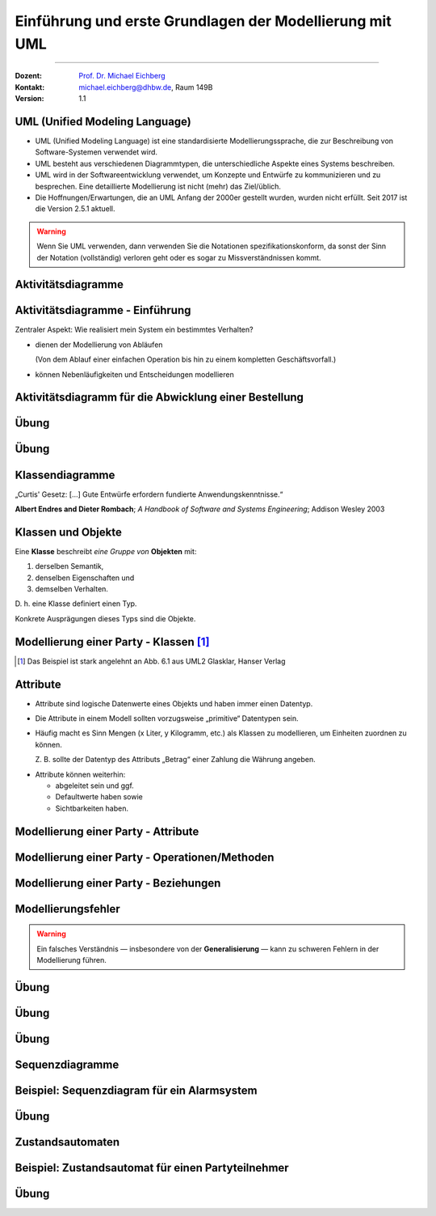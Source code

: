 .. meta::
    :version: genesis
    :lang: de
    :author: Michael Eichberg
    :keywords: "Modellierung", "UML", "Objektorientierung", "Software Development"
    :description lang=de: Einführung in der Modellierung mit UML
    :id: lecture-prog-uml
    :first-slide: last-viewed
    :master-password: WirklichSchwierig!
    
.. |html-source| source::
    :prefix: https://delors.github.io/
    :suffix: .html
.. |pdf-source| source::
    :prefix: https://delors.github.io/
    :suffix: .html.pdf
.. |at| unicode:: 0x40

.. role:: incremental
.. role:: appear
.. role:: eng
.. role:: ger
.. role:: red
.. role:: green
.. role:: the-blue
.. role:: minor
.. role:: obsolete
.. role:: line-above
.. role:: smaller
.. role:: far-smaller
.. role:: monospaced

.. role:: java(code)
   :language: java

.. role:: raw-html(raw)
   :format: html



.. class:: animated-symbol

Einführung und erste Grundlagen der Modellierung mit UML
==========================================================================

----

:Dozent: `Prof. Dr. Michael Eichberg <https://delors.github.io/cv/folien.de.rst.html>`__
:Kontakt: michael.eichberg@dhbw.de, Raum 149B
:Version: 1.1

.. supplemental::

    :Folien: 
        
        |html-source| 

        |pdf-source|

    :Fehler melden:
        https://github.com/Delors/delors.github.io/issues



UML (Unified Modeling Language)
-----------------------------------------------------------------------

.. class:: incremental list-with-explanations

- UML (Unified Modeling Language) ist eine standardisierte Modellierungssprache, die zur Beschreibung von Software-Systemen verwendet wird.
- UML besteht aus verschiedenen Diagrammtypen, die unterschiedliche Aspekte eines Systems beschreiben.
- UML wird in der Softwareentwicklung verwendet, um Konzepte und Entwürfe zu kommunizieren und zu besprechen. Eine detaillierte Modellierung ist nicht (mehr) das Ziel/üblich.
- :minor:`Die Hoffnungen/Erwartungen, die an UML Anfang der 2000er gestellt wurden, wurden nicht erfüllt. Seit 2017 ist die Version 2.5.1 aktuell.`

.. warning::
    :class: incremental far-smaller

    Wenn Sie UML verwenden, dann verwenden Sie die Notationen spezifikationskonform, da sonst der Sinn der Notation (vollständig) verloren geht oder es sogar zu Missverständnissen kommt.



.. class:: new-section transition-move-to-top

Aktivitätsdiagramme
-----------------------------------------------------------------------

Aktivitätsdiagramme - Einführung
-----------------------------------------------------------------------

.. container:: center-child-elements box-shadow rounded-corners padding-1em dhbw-red-background white

    Zentraler Aspekt: Wie realisiert mein System ein bestimmtes Verhalten?

.. class:: incremental

- dienen der Modellierung von Abläufen

  (Von dem Ablauf einer einfachen Operation bis hin zu einem kompletten Geschäftsvorfall.)
- können Nebenläufigkeiten und Entscheidungen modellieren



Aktivitätsdiagramm für die Abwicklung einer Bestellung
-----------------------------------------------------------------------

.. stack::

    .. layer:: 

        .. image:: images/uml-activity/start.svg
            :width: 1800px
            :align: center

    .. layer:: incremental overlay

        .. image:: images/uml-activity/bestellung_entgegennehmen.svg
            :width: 1800px
            :align: center

    .. layer:: incremental overlay

        .. image:: images/uml-activity/fork.svg
            :width: 1800px
            :align: center

    .. layer:: incremental overlay

        .. image:: images/uml-activity/bestellung_ausliefern_wie.svg
            :width: 1800px
            :align: center

    .. layer:: incremental overlay

        .. image:: images/uml-activity/liefertypen.svg
            :width: 1800px
            :align: center


    .. layer:: incremental overlay

        .. image:: images/uml-activity/zahlung_empfangen.svg
            :width: 1800px
            :align: center

    .. layer:: incremental overlay

        .. image:: images/uml-activity/ausgeliefert.svg
            :width: 1800px
            :align: center

    .. layer:: incremental overlay

        .. image:: images/uml-activity/join.svg
            :width: 1800px
            :align: center

    .. layer:: incremental overlay

        .. image:: images/uml-activity/bestellung_abschließen.svg
            :width: 1800px
            :align: center
        
.. supplemental::

    Zentrale Elemente eines Aktivitätsdiagramms:

    - die Aktionen (abgerundete Rechtecke) steht für eine Operation, die im Rahmen des Ablaufs ausgeführt wird und in dem Kontext des Diagramms nicht weiter verfeinert wird.
    - der Startknoten (gefüllter Kreis); es kann mehrere Startknoten geben.
    - der Endknoten (gefüllter Kreis mit einem Rand) beendet die Aktivität
    - Kanten (gerichtete Linien) verbinden die Elemente (Aktionen) und beschreiben den Ablauf. Kanten können mit Bedingungen (in eckigen Klammern) versehen werden. 
    - Entscheidungen (Rauten) beschreiben, dass der Ablauf in Abhängigkeit von einer Bedingung unterschiedlich weitergeht. Dienen auch dazu mehrere alternative Pfade zusammenzuführen.
    - Parallelisierungs- und Synchronisierungspunkte (:eng:`Fork` und :eng:`Join`) (schwarze Balken) beschreiben, dass der Ablauf an dieser Stelle in mehrere Pfade aufgeteilt wird und später wieder zusammengeführt wird.
    


.. class:: integrated-exercise

Übung
-------------------


.. exercise:: Modellieren Sie ein Aktivitätsdiagramm für die Berechnung der Fakultät

    Nehmen Sie ggf. den Code aus der Musterlösung zur  Übung als Grundlage.

    .. solution::
        :pwd: FakultaetInUML

        .. image:: images/uml-activity-exercise.svg
            :alt: Aktivitätsdiagramm für die Berechnung der Fakultät
            :width: 500px
            :align: center



.. class:: integrated-exercise

Übung
-------------------

.. exercise:: Bearbeitung einer Bewerbung modellieren
    
    Modellieren Sie die Bearbeitung einer Bewerbung aus Sicht eines Unternehmens mit Hilfe eines Aktivitätsdiagramms.

    Bedenken Sie dabei Aspekte, wie die Prüfung der formalen Voraussetzungen, Prüfung durch die Fachabteilung, die Einladung zu einem Vorstellungsgespräch, die Absage oder die Annahme der Bewerbung. 
    
    Identifizieren Sie ggf. Möglichkeiten für eine parallele Verarbeitung.
    
    .. solution::
        :pwd: Bewerbung

        Da es nicht die eine Lösung gibt, sind im Folgenden nur Hinweise gegeben, was ggf. wichtig ist/gewesen wäre.

        - Es muss einen Startpunkt geben (z. B. „Bewerbung wird entgegengenommen“).
        - Danach sollte es eine Aktivität geben, die die Bewerbung grundlegend prüft.
        - Danach kann zum Beispiel direkt eine Entscheidung folgen, ob der Bewerber zu einem Vorstellungsgespräch eingeladen wird, oder ob eine Klärung notwendig ist, ob der Bewerber (doch noch) in Frage kommt.
        - Es muss einen Endpunkt geben.



.. class:: new-section transition-move-to-top

Klassendiagramme
-----------------------------------------------------------------------

.. container:: incremental center-child-elements

    „Curtis' Gesetz: [...] Gute Entwürfe erfordern fundierte Anwendungskenntnisse.“

    .. container:: far-far-smaller margin-top-1em minor
    
        **Albert Endres and Dieter Rombach**; *A Handbook of Software and Systems Engineering*; Addison Wesley 2003



Klassen und Objekte
-------------------

.. container:: center-child-elements incremental rounded-corners padding-1em box-shadow dhbw-red-background white

    Eine **Klasse** beschreibt *eine Gruppe von* **Objekten** mit:

    .. class:: incremental

    (1) derselben Semantik, 
    (2) denselben Eigenschaften und
    (3) demselben Verhalten.

.. container:: incremental margin-top-2em

    D. h. eine Klasse definiert einen Typ. 
    
    Konkrete Ausprägungen dieses Typs sind die Objekte.



Modellierung einer Party - Klassen\ [#]_
-----------------------------------------------

.. image:: images/uml-cd/klassen.svg
    :class: incremental
    :alt: Klassen
    :height: 1000px
    :align: center

.. [#] Das Beispiel ist stark angelehnt an Abb. 6.1 aus UML2 Glasklar, Hanser Verlag

.. supplemental::

    Wir haben erst einmal nur die Klassen identifiziert/modelliert, die für Parties zentral sind. 

    Hierbei repräsentieren die Klassen verschiedene „Dinge“:

    - Eine Party als virtuelles Konstrukt, das eine bestimmte Anzahl von Partyteilnehmern hat.
    - Einen Gast, der an einer Party teilnimmt.
    - Ein Cocktail, welcher aus verschiedenen (konkreten) Zutaten besteht.
    - Ein Partyteilnehmer welcher eine Abstraktion für Gäste und Gastgeber darstellt.
  


Attribute 
-------------------

- Attribute sind logische Datenwerte eines Objekts und haben immer einen Datentyp.

.. class:: list-with-explanations incremental

- Die Attribute in einem Modell sollten vorzugsweise „primitive“ Datentypen sein. 
  
 

- Häufig macht es Sinn Mengen (x Liter, y Kilogramm, etc.) als Klassen zu modellieren, um Einheiten zuordnen zu können. 
  
  Z. B. sollte der Datentyp des Attributs „Betrag“ einer Zahlung die Währung angeben.

.. class:: incremental

- Attribute können weiterhin:

  .. class:: incremental

  - abgeleitet sein und ggf.
  - Defaultwerte haben sowie
  - Sichtbarkeiten haben.


.. supplemental::

    Sehr häufig betrachten wir als primitive Datentypen: Boolesche Werte (Boolean), Datumsangaben (:eng:`Date`), Zahlen (:eng:`Number`), Zeichen (:eng:`Character`), Strings, Adressen, Farben, Telefonnummern,... 
    
    Bitte bedenken Sie, dass wir auf Modellierungsebene nicht an technische Details gebunden sind.



.. class:: transition-fade

Modellierung einer Party - Attribute 
---------------------------------------------------------

.. stack:: invisible

    .. layer:: 

        .. image:: images/uml-cd/klassen.svg
            :alt: Klassen
            :height: 1000px
            :align: center

    .. layer:: overlay incremental

        .. image:: images/uml-cd/attribute_einfach.svg
            :alt: Einfache Attribute
            :height: 1000px
            :align: center

    .. layer:: overlay incremental

        .. image:: images/uml-cd/attribute_mit_default.svg
            :height: 1000px
            :align: center    

    .. layer:: overlay incremental

        .. image:: images/uml-cd/attribute_mit_mengen.svg
            :height: 1000px
            :align: center            

    .. layer:: overlay incremental

        .. image:: images/uml-cd/attribute_keine.svg
            :height: 1000px
            :align: center            
    
    .. layer:: overlay incremental

        .. image:: images/uml-cd/attribute_abgeleitet.svg
            :height: 1000px
            :align: center            



.. supplemental::

    Grundlegende Attributdeklarationen:

    :Syntax: [<Sichtbarkeit>] [ **/** ] <Attributname> [**:** <Datentyp>] [ **[** <Multiplizität> **\]** ] [ **=** <Defaultwert>]

    .. container:: smaller line-above
            
        :Sichtbarkeiten:

          - **+** : public; d. h. alle Instanzen dürfen auf das Attribut zugreifen.
          - **-** : private; d. h. nur Instanzen der Klasse dürfen auf das Attribut zugreifen.
          - **#** : protected; d. h. nur Instanzen der Klasse und von Subklassen dürfen auf das Attribut zugreifen.
          - **~** : package; d. h. nur Instanzen der Klasse und von Klassen im selben Package dürfen auf das Attribut zugreifen. 
          - Ist die Sichtbarkeit nicht explizit angegeben, so ist die typische Annahme **private**.

        :/: Bedeutet, dass das Attribut abgeleitet ist. Es kann aus anderen vorliegenden Daten jederzeit berechnet werden.

        :Datentyp: Der Datentyp des Attributs. Es können primitive oder auch komplexe Datentypen sein.

        :Multiplizität: Die Anzahl der Instanzen, die das Attribut haben kann. Übliche Multiplizitäten sind 0..1 (d. h. optional), 1 (d. h. genau einmal), 0..* (d. h. beliebig oft), 1..* (d. h. mind. einmal), 2..*.



.. class:: transition-fade

Modellierung einer Party - Operationen/Methoden 
---------------------------------------------------------

.. stack:: invisible

    .. layer:: 

        .. image:: images/uml-cd/klassen.svg
            :alt: Klassen
            :height: 1000px
            :align: center

    .. layer:: overlay 

        .. image:: images/uml-cd/attribute_einfach.svg
            :alt: Einfache Attribute
            :height: 1000px
            :align: center

    .. layer:: overlay 

        .. image:: images/uml-cd/attribute_mit_default.svg
            :height: 1000px
            :align: center    

    .. layer:: overlay 

        .. image:: images/uml-cd/attribute_mit_mengen.svg
            :height: 1000px
            :align: center            

    .. layer:: overlay 

        .. image:: images/uml-cd/attribute_keine.svg
            :height: 1000px
            :align: center            
    
    .. layer:: overlay 

        .. image:: images/uml-cd/attribute_abgeleitet.svg
            :height: 1000px
            :align: center            

    .. layer:: overlay incremental faded-to-white

        :raw-html:`&nbsp;`

    .. layer:: overlay incremental

        .. image:: images/uml-cd/methoden_einfach.svg
            :height: 1000px
            :align: center  

    .. layer:: overlay incremental

        .. image:: images/uml-cd/methoden_mit_in_out.svg
            :height: 1000px
            :align: center  

.. supplemental::

    Methoden bzw. Operationen sind die Verhaltensbeschreibungen einer Klasse. Sie beschreiben, was ein Objekt einer Klasse tun kann.

    Grundlegende Methodendeklarationen:

    :Syntax: [<Sichtbarkeit>] <Methodenname> [ **(** <Parameterliste> **)** ] [ **:** <Rückgabetyp>]

    .. container:: smaller line-above

        :Sichtbarkeiten: (*wie bei Attributen*)

        :Parameterliste: Die Liste der Parameter, die die Methode erwartet. 

            :Syntax: <Übergaberichtung> <Parametername> **:** <Datentyp> [ **[** <Multiplizität> **\]** ] [ **=** <Defaultwert>]

            :Übergaberichtung: Die Übergaberichtung gibt an, ob der Parameter nur gelesen (**in**), nur beschrieben (**out**) oder sowohl gelesen als auch beschrieben (**inout**) wird. Wird die Übergaberichtung nicht explizit angegeben, so wird **in** angenommen.

            :Multiplizität: (*wie bei Attributen*)

        :Rückgabetyp: Der Datentyp des Rückgabewertes der Methode. Es können primitive oder auch komplexe Datentypen sein.



.. class:: transition-fade

Modellierung einer Party - Beziehungen 
---------------------------------------------------------

.. stack:: invisible

    .. layer:: 

        .. image:: images/uml-cd/klassen.svg
            :alt: Klassen
            :height: 1000px
            :align: center

    .. layer:: overlay 

        .. image:: images/uml-cd/attribute_einfach.svg
            :alt: Einfache Attribute
            :height: 1000px
            :align: center

    .. layer:: overlay 

        .. image:: images/uml-cd/attribute_mit_default.svg
            :height: 1000px
            :align: center    

    .. layer:: overlay 

        .. image:: images/uml-cd/attribute_mit_mengen.svg
            :height: 1000px
            :align: center            

    .. layer:: overlay 

        .. image:: images/uml-cd/attribute_keine.svg
            :height: 1000px
            :align: center            
    
    .. layer:: overlay 

        .. image:: images/uml-cd/attribute_abgeleitet.svg
            :height: 1000px
            :align: center            

    .. layer:: overlay 

        .. image:: images/uml-cd/methoden_einfach.svg
            :height: 1000px
            :align: center  

    .. layer:: overlay

        .. image:: images/uml-cd/methoden_mit_in_out.svg
            :height: 1000px
            :align: center  

    .. layer:: overlay incremental

        .. image:: images/uml-cd/assoziation_einfach.svg
            :height: 1000px
            :align: center  

    .. layer:: overlay incremental

        .. image:: images/uml-cd/assoziation_gerichtet.svg
            :height: 1000px
            :align: center  

    .. layer:: overlay incremental

        .. image:: images/uml-cd/assoziation_komposition.svg
            :height: 1000px
            :align: center  

    .. layer:: overlay incremental

        .. image:: images/uml-cd/assoziation_aggregation.svg
            :height: 1000px
            :align: center  

    .. layer:: overlay incremental

        .. image:: images/uml-cd/assoziation_keine-aggregation.svg
            :height: 1000px
            :align: center

    .. layer:: overlay incremental

        .. image:: images/uml-cd/assoziation_generalisierung.svg
            :height: 1000px
            :align: center  

    .. layer:: overlay incremental

        .. image:: images/uml-cd/benennung.svg
            :height: 1000px
            :align: center  

    .. layer:: overlay incremental

        .. image:: images/uml-cd/enumeration.svg
            :height: 1000px
            :align: center  

    .. layer:: overlay incremental

        .. image:: images/uml-cd/assoziationsklasse.svg
            :height: 1000px
            :align: center  

.. supplemental::

    Um zu beschreiben, wie Instanzen der Klassen miteinander in Verbindung stehen, unterscheiden wir folgende grundlegende Beziehungen:   

    - **Assoziation**: Eine Assoziation beschreibt eine Beziehung zwischen zwei Klassen. Sie kann eine Richtung haben und eine Multiplizität. 
  
      Zwischen zwei Klassen können mehrere Assoziationen bestehen.
      
      Eine Assoziation kann zyklisch sein.

      Am Ende einer Assoziation kann ein Name und eine Multiplizität stehen, die die Beziehung aus Sicht der Klasse am anderen Ende der Assoziation beschreiben.

      Ein Pfeil gibt die Navigationsrichtung an.

        Im Beispiel ist explizit modelliert, dass ein Cocktail immer genau von einem Bartender produziert wird. Ein Bartender kann aber mehrere Cocktails produzieren.

      - **Aggregation**: Eine Aggregation (:math:`\lozenge` „am Anfang“) ist eine spezielle Form der Assoziation, bei der eine Klasse eine andere Klasse besitzt.

        Im Allgemeinen sind die Unterschiede zwischen Aggregation und Assoziation nicht eindeutig bzw. ausreichend definiert und es ist deswegen sinnvoll eine normale Assoziation zu wählen. 

        Selbst einer der Autoren der UML Spezifikation hat bereits vor langer Zeit festgehalten:

        .. epigraph::

            In spite of the few semantics attached to aggregration, everbody thinks it is necessary (for differente reasons). Think of it as a modelling placebo.
      
      - **Komposition**: Eine Komposition (:math:`\blacklozenge` „am Anfang“) ist eine spezielle Form der Aggregation, bei der die Lebensdauer des Besitzers die Lebensdauer des Besitzten bestimmt.
    
          Im Beispiel ist modelliert, dass ein Cocktail aus mehreren Zutaten besteht. Weiterhin gilt, dass nach dem Genuss des Cocktails die Zutaten nicht mehr existieren.

    - **Generalisierung**: Eine Klasse (:java:`Sub`) kann von einer anderen Klasse (:java:`Sup`) *erben* (:java:`Sub` :math:`\triangleright` :java:`Sup`). Die abgeleitete Klasse ist eine Spezialisierung der Basisklasse, die alle Attribute und Methoden der Basisklasse übernimmt und ggf. erweitert. 
      
      .. warning:: 

        Technisch ist es in den meisten Programmiersprachen möglich bestehendes Verhalten ggf. so zu verändern, dass es nicht mehr kompatibel ist mit dem Verhalten der Basisklasse. 
        
        **Dies ist unter allen Umständen zu vermeiden, da es zu schwerwiegenden Fehlern führen kann.**


        (Beispiele wären Methodenparameter oder Rückgabewerte, die auf einmal einen anderen Wertebereich haben. Oder, wenn andere Seiteneffekte auftreten.)

    - **Assoziationsklasse**: Eine Assoziationsklasse (eine Klasse verbunden mit einer Assoziation über einen gestrichelte Linie) beschreibt eine Assoziation zwischen zwei anderen Klassen detaillierter und wird insbesondere dann verwendet, wenn die Attribute und Operationen nicht sinnvoll den beteiligten Klassen zugeordnet werden können. Sie kann Attribute und Methoden haben, die die Beziehung zwischen den beiden Klassen beschreiben.



Modellierungsfehler
-----------------------

.. warning::

    Ein falsches Verständnis — insbesondere von der **Generalisierung** — kann zu schweren Fehlern in der Modellierung führen.

.. image:: images/srp.svg
    :alt: Quadrat erbt von Rechteck
    :width: 800px
    :align: center
    :class: incremental margin-top-2em

.. supplemental::

   Der schwerwiegende Modellierungsfehler, der in diesem Beispiel gemacht wurde, ist einfach. Es wurde bei der Modellierung vergessen, dass es bei der Programmierung ggf. nicht nur um mathematische Konzepte geht, sondern auch das Verhalten zu berücksichtigen ist. 
   
   In Hinblick auf das Verhalten ist es falsch, dass ein Quadrat von einem Rechteck erbt. Ein Quadrat ist ein Spezialfall eines Rechtecks, bei dem die Seitenlängen gleich sind. Würden wir in unserem Code glauben, dass wir - zum Beispiel - die Breite eines Rechtecks verändern, da der Datentyp :java:`Rectangle` ist, sich hinter dem :java:`Rectangle` ein Objekt vom Typ :java:`Square` verbergen, dann würde sich auch die Höhe des :java:`Rectangle` verändern. Das ist nicht das Verhalten, das wir als Nutzer einer Instanz der Klasse erwarten würden.


.. class:: integrated-exercise

Übung
-------------------


.. exercise:: Modellierung einer einfachen Bibliotheksverwaltung

    Modellieren Sie eine einfache Bibliotheksverwaltung mit Hilfe eines Klassendiagramms. 

    - Es gibt Bücher, die von Autoren geschrieben werden.
    - Ein Buch kann in mehreren Exemplaren vorhanden sein.
    - Ein Buch hat einen Titel, einen Autor und eine ISBN-Nummer.
    - Ein Autor hat einen Namen und ein Geburtsdatum.
    - Ein Exemplar hat eine eindeutige Nummer. Jedes Exemplar ist entweder ausgeliehen oder verfügbar.
    - Ein Ausleiher hat einen Namen und eine Adresse.
    
    Modellieren Sie auch explizit die Beziehungen zwischen den Klassen - inkl. Multiplizitäten.

    .. solution::
        :pwd: Bibliotheksverwaltung

        .. important:: 
            
            Es handelt sich nur um eine von vielen möglichen Modellierungen.

        .. image:: images/uml-cd-bib.svg
            :alt: Klassendiagramm für eine Bibliotheksverwaltung
            :width: 600px
            :align: center


.. supplemental::

    Sie können die Modellierung auf Papier machen oder zum Beispiel eine (kostenlose) UML-Modellierungssoftware verwenden: z. B. https://app.diagrams.net.


.. class:: integrated-exercise

Übung
-------------------

.. exercise:: Modellierung eines einfachen Kursmanagementsystem

    Im Folgenden wird ein Teil eines Kursmanagementsystems für Universitäten beschrieben. Setzen Sie das Modell in UML um. 

    .. container:: smaller

        - Eine Vorlesung hat immer einen Namen, eine Nummer und einen Raum. 
        - Manchmal hat eine Vorlesung auch Teilnehmer.
        - Ein Dozent liest ggf. mehrere Vorlesungen. 
        - Ein Student besucht in der Regel eine oder mehrere Vorlesungen.
        - Zu einer Vorlesung gibt es ggf. mehrere optionale Übungen.
        - Eine Prüfung kann entweder eine Klausur oder eine Portfolio-Prüfung sein. Letztere besteht aus einer Präsentation zu einem Thema und einer schriftlichen Ausarbeitung. Beide haben eine festgelegte Anzahl an Punkten. Die Endnote ergibt sich aus dem Durchschnitt der beiden Noten.
        - Hat die Veranstaltung eine Portfolio-Prüfung, dann ist jeder Studierende für das gesamte Semester einer bestimmten Studiengruppe zugeordnet.



.. class:: integrated-exercise

Übung
-------------------

.. exercise:: Darstellung von Mathematischen Ausdrücken.

    Ihre Aufgabe ist es mathematische Ausdrücke in UML zu modellieren. Zum Beispiel einen Ausdruck wie: :math:`(a + b) \cdot c` oder auch eine Ausdruck wie :math:`\frac{a}{b}` oder auch :math:`\sqrt{a^2 + b^2}`.

    Beachten Sie bei Ihrer Modellierung, dass Sie beliebig komplexe Ausdrücke modellieren können. Die grundlegenden Operationen sollten: Addition, Subtraktion, Multiplikation, Division, Potenzierung, Wurzelziehen und den Logarithmus zur einer beliebigen Basis umfassen (:math:`\log_bx`); das unäre Minus soll auch unterstützt werden (:math:`-x`). Darüber hinaus sollen beliebig viele benannte Variablen (x,y,...) und Konstanten (Zahlen) in den Ausdrücken verwendet werden können.

    Welche Methoden machen auf Ausdrücken immer Sinn und würden Sie dann in Ihrer Modellierung definieren?


    .. solution::
        :pwd: ExprIstDieSuperklasse 

        Auch hier gibt es Variationsmöglichkeiten bei der Modellierung. Ein wesentlicher Aspekt, der sich in der Modellierung wiederspiegeln muss, ist, dass es sich um eine rekursive Datenstruktur handelt, die wir modellieren: ein bestimmter Ausdruck besteht aus einem (impliziten) Operator und einer Liste von Operanden, wobei die Operanden wieder Ausdrücken sein können. 
        
        :math:`{x^2 + y^2}` könnte repräsentiert werden als ein Ausdruck vom Typ Addition, der auf zwei Ausdrücke vom Typ Potenz verweist, die wiederum auf Variablen (:math:`x` und :math:`y`) verweisen und zwei konkrete Zahlen (:math:`2`). Im Allgemeinen könnte natürlich auch der Exponent ein Ausdruck sein, der wiederum auf andere Ausdrücke verweist.


.. class:: new-section transition-move-to-top

Sequenzdiagramme
-----------------------------------------------------------------------


Beispiel: Sequenzdiagram für ein Alarmsystem
---------------------------------------------------------


.. stack:: invisible

    .. layer:: incremental

        .. image:: images/uml-sd/objekte.svg
            :alt: Compartment
            :height: 1000px
            :align: center

    .. layer:: overlay incremental

        .. image:: images/uml-sd/aktivieren.svg
            :alt: Zustände
            :height: 1000px
            :align: center

    .. layer:: overlay incremental

        .. image:: images/uml-sd/alarm.svg
            :alt: Zustände
            :height: 1000px
            :align: center            

    .. layer:: overlay incremental

        .. image:: images/uml-sd/2nd_alarm.svg
            :alt: Zustände
            :height: 1000px
            :align: center            


.. supplemental::

    In Sequenzdiagrammen wird der zeitliche Ablauf von Interaktionen zwischen Objekten dargestellt.

    - Eine Ausführungssequenz wird durch eine vertikales Rechteck über der Lebenslinie dargestellt.
    - Bei einem synchronen Nachrichtenaustausch wartet der Sender, bis der Empfänger diese abgearbeitet hat. Er wird durch eine durchgezogene Linie mit einem gefüllten Dreieck (➝)dargestellt.
    - Bei einem asynchronen Nachrichtenaustausch wartet der Sender nicht auf eine Antwort des Empfängers. Er wird durch eine durchgezogene Linie mit einem offenen Pfeil (:math:`\rightarrow`) dargestellt.
    - Eine Nachricht, die ein Objekt erzeugt wird mit einer gestrichelten Linie dargestellt.
    - Eine Antwortnachricht wird durch eine gestrichelte Linie mit einem offenen Pfeil (:math:`\leftarrow`) dargestellt.


    .. warning::

        In vielen Diagrammen wird auf die Feinheiten bzgl. der korrekten Darstellung der Nachrichten wenig Wert gelegt. Sollte sie sich nicht sicher sein, dass der Ersteller bewusst synchrone und asynchrone Nachrichten unterschieden hat, dann sollten Sie davon ausgehen, dass es sich um synchrone Nachrichten handelt.


.. class:: integrated-exercise transition-move-to-top

Übung
-------------------

.. exercise:: Erstellen Sie ein Sequenzdiagramm für die Bestellung eines Cocktails.

    - Ein Gast bestellt einen Cocktail beim Barkeeper.
    - Der Barkeeper bereitet dann den Cocktail zu, indem er erst die Zutaten hinzufügt und danach diese fachgerecht mixt. Sobald er fertig ist, überreicht er den Cocktail an den Gast.
    - Da der Gast sehr durstig ist, trinkt er den Cocktail in einem Zug aus.
  
    Hinweis: es gibt mehrere Möglichkeiten, wie das obige Szenario modelliert werden kann, da nicht alles explizit vorgegeben ist. Treffen Sie eine bewusste Entscheidung, wie Sie das Szenario modellieren.

    .. solution:: 
        :pwd: Bestellung_Eines#Cocktails

        Ein mögliches Sequenzdiagramm für die Bestellung eines Cocktails. In diesem Fall darf der Gast zum Beispiel weiterfeiern, nachdem er den Cocktail bestellt hat. Er muss nicht auf die Fertigstellung des Cocktails warten.

        .. image:: images/uml-sd-exercise.svg
            :alt: Sequenzdiagramm für die Bestellung eines Cocktails
            :width: 600px
            :align: center

        


.. class:: new-section transition-move-to-top

Zustandsautomaten
-----------------------------------------------------------------------


Beispiel: Zustandsautomat für einen Partyteilnehmer
---------------------------------------------------------

.. stack:: invisible

    .. layer:: 

        .. image:: images/uml-state/compartment.svg
            :alt: Compartment
            :height: 1000px
            :align: center

    .. layer:: overlay incremental

        .. image:: images/uml-state/states.svg
            :alt: Zustände
            :height: 1000px
            :align: center

    .. layer:: overlay incremental

        .. image:: images/uml-state/startstate.svg
            :alt: Startzustand
            :height: 1000px
            :align: center

    .. layer:: overlay incremental

        .. image:: images/uml-state/transition_to_feiert.svg
            :alt: Zustandsübergang zur "feiert"
            :height: 1000px
            :align: center

    .. layer:: overlay incremental

        .. image:: images/uml-state/check_state.svg
            :alt: Überprüfen des Zustands des Partyteilnehmers
            :height: 1000px
            :align: center

    .. layer:: overlay incremental

        .. image:: images/uml-state/end_state.svg
            :alt: Endzustände
            :height: 1000px
            :align: center

    .. layer:: overlay incremental

        .. image:: images/uml-state/events.svg
            :alt: Ereignisse
            :height: 1000px
            :align: center

.. supplemental::

    Ein Zustandsautomat beschreibt das Verhalten eines Objekts in Abhängigkeit von seinem Zustand. 

    Ein Zustandsautomat besteht aus:

    :Startknoten: Startpunkt des Zustandsautomaten. Er hat höchstens eine ausgehende Transition.

        Dargestellt mit einem schwarzen Kreis (⚫️).
    :Endzustand:  Endpunkt des Zustandsautomaten. Er hat keine ausgehenden Transitionen. Es kann mehrere Endzustände geben.

    :Entscheidung: In Abhängigkeit vom Ergebnis (Auswertung der Entscheidungsbedingung), der auf dem Weg zur Entscheidung getroffenen Aktionen, wird der Zustandsautomat in unterschiedliche Zustände überführt.

        Es gibt mindestens zwei ausgehende Transitionen.

        Dargestellt mit einer Raute (◊). 

    :Terminator: 
        Beendet (auch) einen Zustandsautomaten. 
        
        Beendet die Lebensdauer des Zustandsautomaten. (In diesem Fall könnte man dies so interpretieren, dass der Partyteilnehmer die Party verlässt/rausgeworfen wird und wir uns auch nicht weiter für den Partyteilnehmer interessieren.)

        Dargestellt mit einem großen X.
    
    :Transitionen (Übergänge): 
        Verbinden Zustände und Entscheidungen. 

        :Syntax: Trigger [Guard] / Verhalten

        Der Trigger beschreibt das Ereignis, das den Übergang auslöst. Ein Guard (Wächter) beschreibt die Bedingung, die wahr sein muss. Das Verhalten beschreibt die Aktion, die ausgeführt wird beim Durchlaufen des Übergangs.

        Dargestellt mit einem Pfeil (:math:`\rightarrow`).


    - Zuständen und Übergängen dazwischen
    - Ereignissen, die einen Übergang auslösen, 
    - Aktionen (``entry``, ``exit``, ``do``), die ausgeführt werden, 
    - Start- und Endzuständen.
    - Entscheidungsknoten

    In diesem Fall modellieren wir die Zustände eines Partyteilnehmers.

    - Ein Partyteilnehmer kann in den Zuständen „eingeladen“, „wird begrüßt“, „feiert“ und „ist betrunken“ sein.



.. class:: integrated-exercise

Übung
-------------------

.. exercise:: Modellieren Sie den Zustandsautomaten für einen Zimmerventilator.

    - Der Ventilator kann in drei Zuständen sein: „Aus“, „Stufe 1“, „Stufe 2“. 
    - Der Endzustand ist der Zustand „Aus“. 
    - Zwischen Stufe 1 und Stufe 2 kann beliebig oft hin und her gewechselt werden.
    - In Stufe 1 dreht der Ventilator langsam, in Stufe 2 schnell.
    
    .. solution:: 
        :pwd: DerVentilatorDrehtNoch

        Modellierung eines Zimmerventilator mit zwei Zuständen für Stufe 1 und Stufe 2.

        .. image:: images/uml-state-exercise.svg
            :alt: Zustandsautomat für einen Zimmerventilator
            :width: 500px
            :align: center

        Das Beispiel ist stark angelehnt an Abb. 14.25 aus UML2 Glasklar, Hanser Verlag